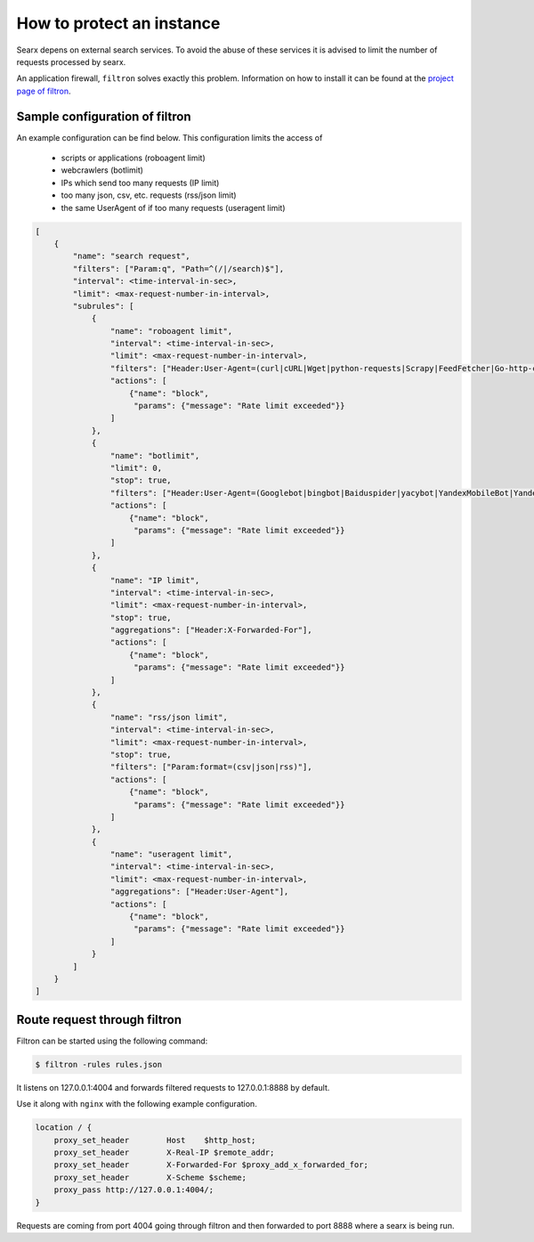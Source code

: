 How to protect an instance
==========================

Searx depens on external search services. To avoid the abuse of these services it is advised to limit the number of requests processed by searx.

An application firewall, ``filtron`` solves exactly this problem. Information on how to install it can be found at the `project page of filtron <https://github.com/asciimoo/filtron>`__.

Sample configuration of filtron
-------------------------------

An example configuration can be find below. This configuration limits the access of

 * scripts or applications (roboagent limit)

 * webcrawlers (botlimit)

 * IPs which send too many requests (IP limit)

 * too many json, csv, etc. requests (rss/json limit)

 * the same UserAgent of if too many requests (useragent limit)


.. code:: json

    [
        {
            "name": "search request",
            "filters": ["Param:q", "Path=^(/|/search)$"],
            "interval": <time-interval-in-sec>,
            "limit": <max-request-number-in-interval>,
            "subrules": [
                {
                    "name": "roboagent limit",
                    "interval": <time-interval-in-sec>,
                    "limit": <max-request-number-in-interval>,
                    "filters": ["Header:User-Agent=(curl|cURL|Wget|python-requests|Scrapy|FeedFetcher|Go-http-client)"],
                    "actions": [
                        {"name": "block",
                         "params": {"message": "Rate limit exceeded"}}
                    ]
                },
                {
                    "name": "botlimit",
                    "limit": 0,
                    "stop": true,
                    "filters": ["Header:User-Agent=(Googlebot|bingbot|Baiduspider|yacybot|YandexMobileBot|YandexBot|Yahoo! Slurp|MJ12bot|AhrefsBot|archive.org_bot|msnbot|MJ12bot|SeznamBot|linkdexbot|Netvibes|SMTBot|zgrab|James BOT)"],
                    "actions": [
                        {"name": "block",
                         "params": {"message": "Rate limit exceeded"}}
                    ]
                },
                {
                    "name": "IP limit",
                    "interval": <time-interval-in-sec>,
                    "limit": <max-request-number-in-interval>,
                    "stop": true,
                    "aggregations": ["Header:X-Forwarded-For"],
                    "actions": [
                        {"name": "block",
                         "params": {"message": "Rate limit exceeded"}}
                    ]
                },
                {
                    "name": "rss/json limit",
                    "interval": <time-interval-in-sec>,
                    "limit": <max-request-number-in-interval>,
                    "stop": true,
                    "filters": ["Param:format=(csv|json|rss)"],
                    "actions": [
                        {"name": "block",
                         "params": {"message": "Rate limit exceeded"}}
                    ]
                },
                {
                    "name": "useragent limit",
                    "interval": <time-interval-in-sec>,
                    "limit": <max-request-number-in-interval>,
                    "aggregations": ["Header:User-Agent"],
                    "actions": [
                        {"name": "block",
                         "params": {"message": "Rate limit exceeded"}}
                    ]
                }
            ]
        }
    ]



Route request through filtron
-----------------------------

Filtron can be started using the following command:

.. code:: bash

    $ filtron -rules rules.json

It listens on 127.0.0.1:4004 and forwards filtered requests to 127.0.0.1:8888 by default.

Use it along with ``nginx`` with the following example configuration.

.. code:: bash

    location / {
        proxy_set_header        Host    $http_host;
        proxy_set_header        X-Real-IP $remote_addr;
        proxy_set_header        X-Forwarded-For $proxy_add_x_forwarded_for;
        proxy_set_header        X-Scheme $scheme;
        proxy_pass http://127.0.0.1:4004/;
    }

Requests are coming from port 4004 going through filtron and then forwarded to port 8888 where a searx is being run.
